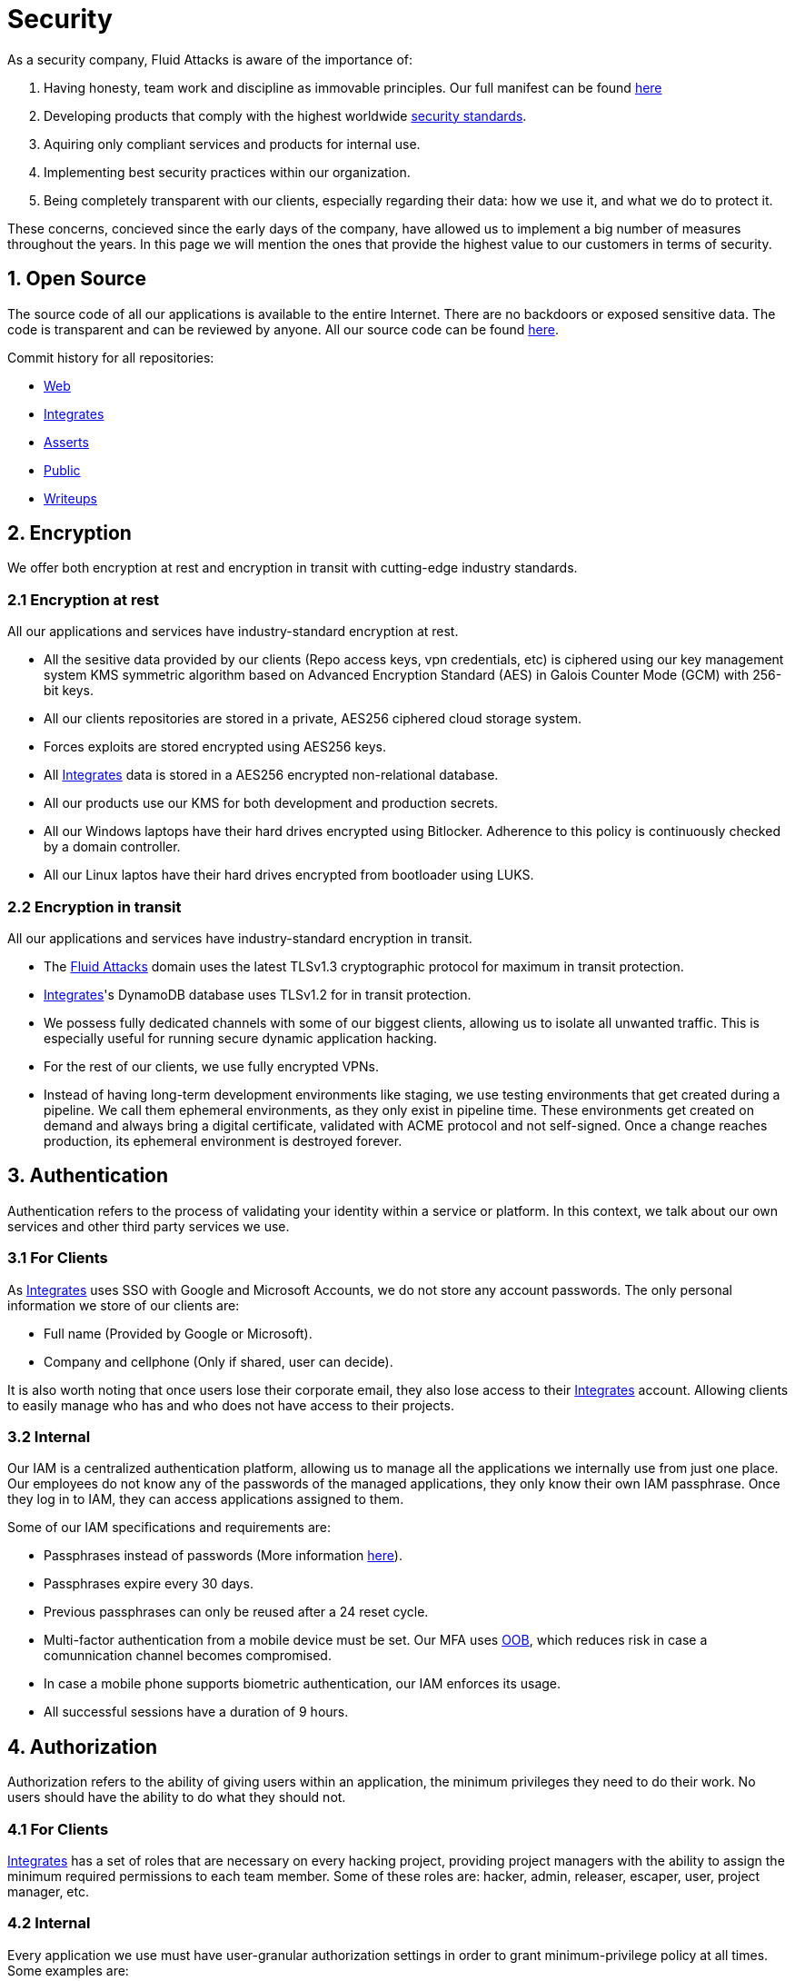 :slug: security/
:description: This page summarizes all the best practices and technology Fluid Attacks implements in order to keep internal products and customer data secure. It goes from philosophies as having open source code, to particular ciphering algorithms used and internal behavioral policies.
:keywords: Fluid Attacks, Security, Data, Policy, Breach, Best practices
:subtitle: How we keep things secure

= Security

As a security company,
Fluid Attacks is aware of the importance of:

. Having honesty, team work and discipline
  as immovable principles.
  Our full manifest can be found
  [inner]#link:../values/[here]#
. Developing products
  that comply with the highest worldwide
  [inner]#link:../products/rules/[security standards]#.
. Aquiring only compliant services and products for internal use.
. Implementing best security practices within our organization.
. Being completely transparent with our clients,
  especially regarding their data: how we use it,
  and what we do to protect it.

These concerns,
concieved since the early days of the company,
have allowed us to implement
a big number of measures
throughout the years.
In this page we will mention
the ones that provide the highest
value to our customers in
terms of security.

== 1. Open Source

The source code of all our applications
is available to the entire Internet.
There are no backdoors or exposed sensitive data.
The code is transparent and can be reviewed by anyone.
All our source code can be found
link:https://gitlab.com/fluidattacks[here].

Commit history for all repositories:

- link:https://gitlab.com/fluidattacks/web/-/commits/master[Web]
- link:https://gitlab.com/fluidattacks/integrates/-/commits/master[Integrates]
- link:https://gitlab.com/fluidattacks/asserts/-/commits/master[Asserts]
- link:https://gitlab.com/fluidattacks/public/-/commits/master[Public]
- link:https://gitlab.com/fluidattacks/writeups/-/commits/master[Writeups]

== 2. Encryption

We offer both
encryption at rest
and encryption in transit
with cutting-edge industry standards.

=== 2.1 Encryption at rest

All our applications and services have
industry-standard encryption at rest.

- All the sesitive data provided by our clients
  (Repo access keys, vpn credentials, etc)
  is ciphered using our key management system KMS
  symmetric algorithm
  based on Advanced Encryption Standard (AES)
  in Galois Counter Mode (GCM)
  with 256-bit keys.
- All our clients repositories are
  stored in a private, AES256 ciphered
  cloud storage system.
- Forces exploits are stored encrypted using AES256 keys.
- All
  [inner]#link:../products/integrates[Integrates]#
  data is stored in a AES256 encrypted
  non-relational database.
- All our products use our KMS
  for both development and production secrets.
- All our Windows laptops
  have their hard drives encrypted
  using Bitlocker.
  Adherence to this policy is continuously checked
  by a domain controller.
- All our Linux laptos
  have their hard drives encrypted
  from bootloader using LUKS.

=== 2.2 Encryption in transit

All our applications and services have
industry-standard encryption in transit.

- The [inner]#link:../../[Fluid Attacks]# domain
  uses the latest TLSv1.3 cryptographic
  protocol for maximum in transit protection.
- [inner]#link:../products/integrates[Integrates]#'s
  DynamoDB database uses TLSv1.2
  for in transit protection.
- We possess fully dedicated channels with some of our biggest clients,
  allowing us to isolate all unwanted traffic. This is especially useful
  for running secure dynamic application hacking.
- For the rest of our clients, we use fully encrypted VPNs.
- Instead of having long-term development environments like
  staging, we use testing environments that get created
  during a pipeline. We call them ephemeral environments,
  as they only exist in pipeline time. These environments
  get created on demand and always bring a digital certificate,
  validated with ACME protocol and not self-signed.
  Once a change reaches production, its ephemeral environment
  is destroyed forever.

== 3. Authentication

Authentication refers to the process
of validating your identity within a service or platform.
In this context,
we talk about our own services
and other third party services we use.

=== 3.1 For Clients

As
[inner]#link:../products/integrates[Integrates]#
uses SSO with Google and Microsoft Accounts,
we do not store any account passwords.
The only personal information we store of our clients are:

- Full name (Provided by Google or Microsoft).
- Company and cellphone (Only if shared, user can decide).

It is also worth noting that once users lose their
corporate email, they also lose access to their
[inner]#link:../products/integrates[Integrates]#
account. Allowing clients to easily manage
who has and who does not have access to
their projects.

=== 3.2 Internal

Our IAM is a centralized authentication platform,
allowing us to manage all the applications
we internally use from just one place. Our employees do
not know any of the passwords of the managed applications,
they only know their own IAM passphrase.
Once they log in to IAM,
they can access applications assigned to them.

Some of our IAM specifications and requirements are:

- Passphrases instead of passwords
  (More information [inner]#link:../blog/requiem-password/[here]#).
- Passphrases expire every 30 days.
- Previous passphrases can only be reused after a 24 reset cycle.
- Multi-factor authentication from a mobile device must be
  set. Our MFA uses
  link:https://doubleoctopus.com/security-wiki/authentication/out-of-band-authentication/[OOB],
  which reduces risk in case a comunnication channel becomes compromised.
- In case a mobile phone supports biometric authentication,
  our IAM enforces its usage.
- All successful sessions have a duration of 9 hours.

== 4. Authorization

Authorization refers to the ability of giving
users within an application,
the minimum privileges they need to do
their work. No users should have the ability
to do what they should not.

=== 4.1 For Clients

[inner]#link:../products/integrates[Integrates]#
has a set of roles that are necessary on every hacking project,
providing project managers with the ability
to assign the minimum required permissions
to each team member.
Some of these roles are:
hacker, admin, releaser, escaper,
user, project manager, etc.

=== 4.2 Internal

Every application we use must have user-granular authorization settings
in order to grant minimum-privilege policy at all times.
Some examples are:

- IAM and KMS:
  These two tools are widely used within Fluid Attacks.
  They allow us to ensure
  that hackers can only access source code,
  environments, exploits and secrets
  from projects they have access to.
  Access can be easily removed
  should the need arise,
  with no users/passwords leaked.
  These tools also let us keep application
  production secrets hidden from developers
  (Production-Development secrets separation).
- IAM:
  we can grant application access on a user level.
  Granting us the ability to give employees access
  only to what they need to execute their tasks.
  Giving or removing access to applications
  is simple, and no users/passwords are leaked.

== 5. Non-repudiation

Non-repudiation refers to the capability
of keeping a log of every action
taken in a system.
What was done, who did it and when.
By knowing this,
no one can deny their actions.

We implement this in several ways
depending of the context.

=== 5.1 Everything as code

At Fluid Attacks we try to keep everything we can
versioned in a Git repository.
By doing so, we are capable of having
comprenhensive logs of:

- What was exactly changed
- Who changed
- When was it changed
- Who approved a change

Currently, we keep the following systems as code:

- link:https://gitlab.com/fluidattacks/integrates/-/commits/master[Integrates]
- link:https://gitlab.com/fluidattacks/asserts/-/commits/master[Asserts]
- link:https://gitlab.com/fluidattacks/web/-/commits/master[Website]
- [inner]#link:../services/continuous-hacking[Continuous Hacking]#
- <<IAC, Infrastructure>>
- General documentation

=== 5.2 Logs

Typical logs are also essential
for a non-repudiation policy to be successful.
Currently, we store logs for:

- [inner]#link:../products/integrates[Integrates]#'s
  logging system:
  Integrates stores a historic state
  of projects, findings, vulnerabilities
  and other critical components.
  Changes made to these components
  are always tied to a user and a date.
  The historic state never expires.
- [inner]#link:../products/integrates[Integrates]#'s
  error tracking system:
  It provides real-time logging
  of errors that occur in its production environments.
  It is especially useful for quickly detecting
  new errors and hacking attempts.
  These logs never expire.
- Cloud logging system:
  It stores comprehensive logs
  of all our cloud infrastrucutre components.
  Logs here never expire.
- Forces executions:
  Every time a CI pipeline runs Forces,
  logs containing information like who ran it,
  vulnerability status and other relevant data
  are uploaded to our cloud storage systems,
  allowing us to always know the current status
  of our client's Forces service.
  Logs here never expire.
- IAM authentication:
  Our IAM stores logs of
  login attempts made by users,
  accessed applications
  and possible threats.
  Logs here expire after 7 days.
- Collaboration systems activity:
  Our collaboration systems like mail, calendar, etc.
  Store comprehensive logs of spam mails,
  suspicious login attempts,
  and other possible threats.
  Logs here expire after 30 days.
- CI job logs:
  All our CI jobs provide full logging
  of who triggerd them, when,
  and console output.
  These logs never expire.

== 6. Client and project pseudonymization

Both clients and projects have a pseudonym within our systems,
briging with it advantages like:

- Employees without direct access to the project do not
  know the client's name or any other information
  that can help them vinculate a project with the client.
- Internal analytics charts and other documents
  never use the clients name, they user their pseudonym.

Generally speaking, only the people who need to know
whose whose client a pseudonym is and
whose client a project is, do actually know it.

== 7. Secure delivery of sensitive data

We use an information sharing system with
link:https://en.wikipedia.org/wiki/Data_loss_prevention_software[DPL]
when sending any sensitive information to our clients.
This includes contracts, portfolios and other sensitive documents.

== 8. Everything is backed up in the cloud

As data is most likely our most important asset,
we have strong backup policies for everything.
For example:

- Our cloud storage system is full versioned,
  meaning that any file can be recovered
  or returned to a previous version.
- [inner]#link:../products/integrates[Integrates]#'s
  database has weekly, trimestral
  and annual full backup schedules.
- [inner]#link:../products/integrates[Integrates]#'s
  database has point-in-time
  recovery with the capability of recovering
  the database to a state it was during
  the current day. It creates a backup every
  five minutes.
- All Forces exploits are versioned.

== 9. Secret rotation

Key rotation is of the essence when dealing with
sensitive data. The best way to prevent a key leakage is by
regularily changing it. We continuously rotate:

- KMS keys change on a yearly basis or before in case it is needed
- JWT Tokens change on a daily basis
- Digital Certificates change every three months
- IAM passphrases change every three months

== 10. Infrastructure

All our infrastructure is in the cloud.
The only hardware we manage are our employee's laptops.
Having everything in the cloud gives us some advantages.

[IAC]
=== 10.1 Infrastructure as code (IaC)

All our cloud infrastructure is versioned
in a Git repository written as code.
Such code can be deployed anywhere
and has all the properties of any
other source code,
such as auditability, history,
revert capabilities, etc.

=== 10.2 Regenerable

It provides us with the ability
to recreate our infrastructure
in a daily basis.
Regenerating our infrastrcture everyday
brings the following advantages:

- Any injected trojans or malicious scripts are removed.
- Having fresh new servers every 24 hours let us avoid
  availability and performance issues generated by
  memory leaks and non-released resources.
- The capability of deploying our infrastructure
  from 0 to production in an automated process.

=== 10.3 Immutable

The infrastructure code can be audited and changes can only be made
by changing such code. This provides full transparency
on what was changed, when and who did it.
Also, no administrative protocols like ssh
or administrative accounts are needed.

=== 10.4 Always available

[inner]#link:../products/integrates[Integrates]#
is hosted in a Kubernetes cluster with
autoscaling policies and distributed
replicas. This ensures high availability,
as the there is always an instance ready to
recieve user requests in case another stops
working. Every cluster node has
[inner]#link:../products/integrates[Integrates]#
running in it.

== 11. We hack ourselves

We have full-time projects focused on hacking our own software.
To us, seting an example of secure software is essential,
that is why today,
our entire technological stack goes through a
[inner]#link:../services/continuous-hacking[Continuous Hacking]#
process.

Aditionally, all our development projects run
link:https://en.wikipedia.org/wiki/Continuous_integration[Continuous Integration]
pipelines,
Including Forces exploits and strict linters
to ensure that no known vulnerabilities
are released to production.

== 12. Secure Chat

We use a messaging system with
link:https://en.wikipedia.org/wiki/Off-the-Record_Messaging[OTR]
and
link:https://en.wikipedia.org/wiki/End-to-end_encryption[E2EE]
for communication within the organization.
Also, all chat histories reset on a weekly basis as
an extra measure to avoid leaks.

== 13. Transparent cookie usage

Both [inner]#link:../products/integrates[Integrates]#
and [inner]#link:../[Web]#
utilize a GDPR cookie plugin that:

- Informs the user about
  every cookie the page creates
- Lets users specify
  which ones to allow,
  thus giving them full control
  over what information we're creating
  and manipulating within their browser

By doing this, we become compliant with
security rules like:

- [inner]#link:../rules/310/[Request user consent]#
- [inner]#link:../rules/312/[Allow user consent revocation]#
- [inner]#link:../rules/315/[Provide processed data information]#

== 14. Information security culture

This section provides details
regarding all the best practices
we follow in order to have a strong
information security culture.

=== 14.1 All our hired personnel must accept a NDA

Everyone within our company knows
how important it is to keep our
clients's information secure.
We enforce this by requiring
all our new employees to sign a
Non disclosure agreement.

=== 14.2 Certified hackers

We continuously encourage our hackers
to certify their knowledge.
Usually, hackers start applying for
certificates after spending 6 months
in the company.
[inner]#link:../services/certifications/[Here]#
you can find a comprenhensive list of certifications
our hackers team currently has.

=== 14.3 Poligraph tests

We continuously run poligraph checks on all
employees with access to sensitive information.
The test fully focuses on identifying
if an employee disclosed such data
to a third party.

=== 14.4 Extensive hiring process

All job applicans must go through
an extense [inner]#link:../careers[testing process]# in order to prove
their technical capabilities and human values.

The technical part of the testing process
consists of solving programming and hacking challenges,
upload them to a git repository with highly strict linters and compilers,
and ascend in a [inner]#link:../training/[organizational ranking]#

The human values part of the testing process
includes creating a portfolio with the five most
important achievements of the candidate,
going to the office during a training
phase to work alongside the team,
job inverviews, among others.

=== 14.5 Employee time tracking software

We use a time tracking system that takes periodical
screnshots from laptop screens when
employees are working. Only managers have access to such
screenshots in case an incident happens. Employees
have control over the software, which means once they
stop working, no screen recording occurs.

=== 14.6 Audit reports of every employee

Our collaboration systems,
like mail, document editors, calendar, etc.
Have detailed reports on employees activities,
allowing us to keep full track
of what they do within the collaboration platforms.

=== 14.7 Everyone has a standard laptop

A standard laptop is given to every employee,
allowing us to sieze the computer should the
need arise. All laptops have a password-secured BIOS,
link:https://docs.microsoft.com/en-us/windows/security/information-protection/tpm/trusted-platform-module-overview[TPM]
hardware and biometric fingerprint reader.
BYOD is not allowed.

=== 14.8 Secure policies for enrolled mobile devices

Our collaboration systems also provide security requirements
mobile devices must comply with
before being enrolled with the organization systems.
This is especially useful,
as personal mobile devices
are common targets for malicious hackers.

=== 14.9 No physical keys to our offices

All our offices have digital locks.
Employees have their own password to open the doors.
All successful and failed access attempts are logged.

=== 14.10 Only Wifi

We only use wifi connections with strong random generated passwords.
Connections are always encrypted using WPA2-AES

=== 14.11 We only hire directly

All our employees have indefinite time contracts
directly with the company.
Due to the nature of our business, we never
hire through contractors, freelance or any
other third parties.

== 15. Data policies

The following policies apply to all the information
provided by a client in a project context.

=== 15.1 Data use policy

We are commited to use our clients data
exclusively for vulnerability seeking
in the context of the service we are providing.
No other activities will be executed
over the provided information.

=== 15.2 Data retention policy

All the data related to a project
can be deleted from
[inner]#link:../products/integrates[Integrates]#
by a user with a project manager role.
Once this action is triggered, a deletion window of 30 days begins.
Any project manager can undo the deletion action.
After the 30 days waiting period, the project,
source code, secrets, metadata and any other project related
data is completely removed from all our infrastructure.

=== 15.3 Data leakeage policy

In case Fluid Attacks detects a breach,
emails notyifing the involved parties will be sent.
Emails will contain information on what data was leaked or compromised,
when and for how long (to the extent this information is available).
For a breach that exposes private data for a large number of users,
the public will also be informed via email.
